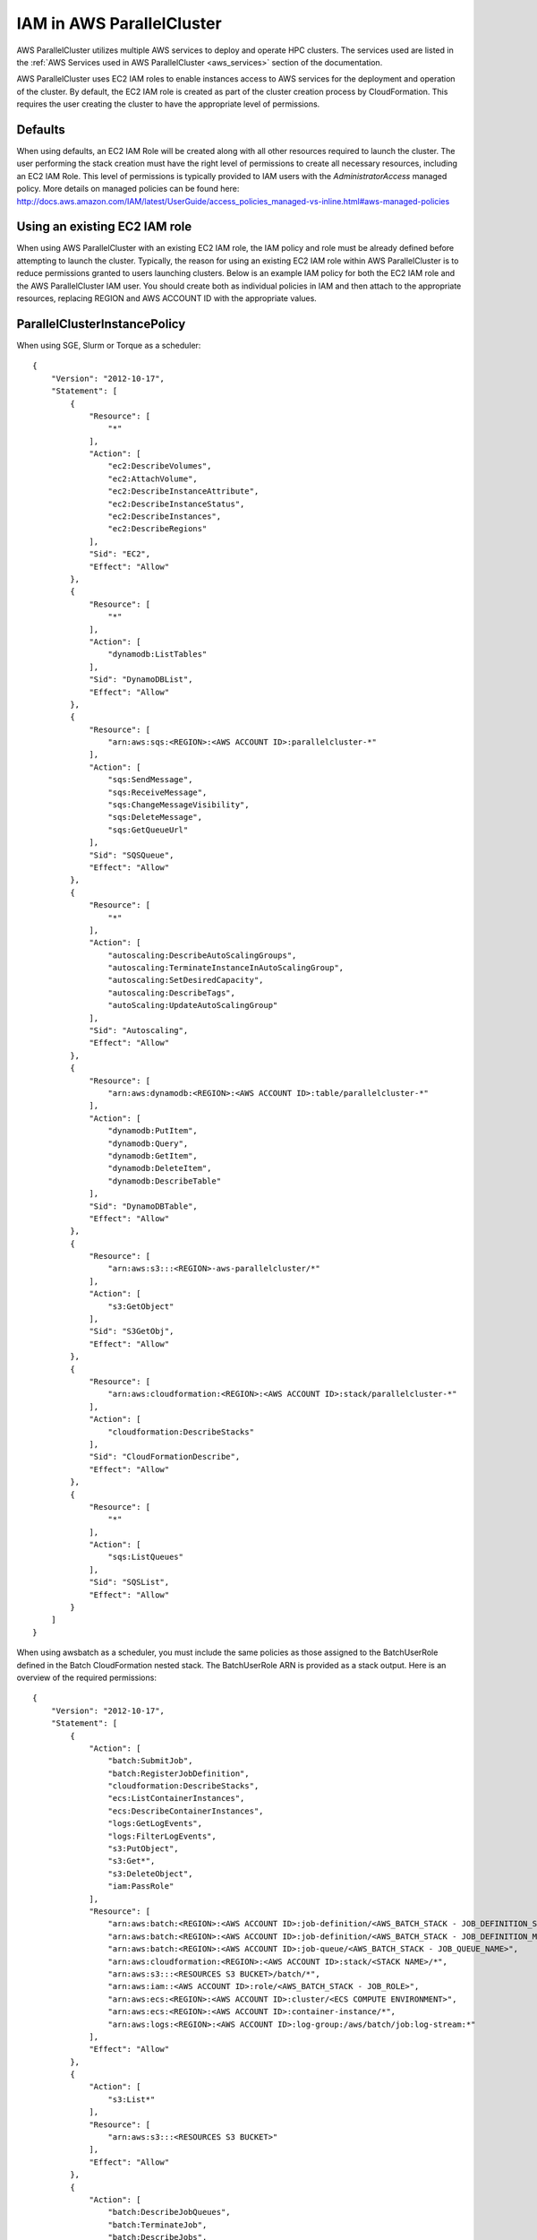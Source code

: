 .. _iam:

IAM in AWS ParallelCluster
==========================

AWS ParallelCluster utilizes multiple AWS services to deploy and operate HPC clusters.  The services used are listed in the
:ref:`AWS Services used in AWS ParallelCluster <aws_services>` section of the documentation.

AWS ParallelCluster uses EC2 IAM roles to enable instances access to AWS services for the deployment and operation of
the cluster. By default, the EC2 IAM role is created as part of the cluster creation process by CloudFormation.
This requires the user creating the cluster to have the appropriate level of permissions.

Defaults
--------

When using defaults, an EC2 IAM Role will be created along with all other resources required to launch the cluster.
The user performing the stack creation must have the right level of permissions to create all
necessary resources, including an EC2 IAM Role. This level of permissions is typically provided to IAM users with the
`AdministratorAccess` managed policy. More details on managed policies can be found here:
http://docs.aws.amazon.com/IAM/latest/UserGuide/access_policies_managed-vs-inline.html#aws-managed-policies

Using an existing EC2 IAM role
------------------------------

When using AWS ParallelCluster with an existing EC2 IAM role, the IAM policy and role must be already defined before
attempting to launch the cluster. Typically, the reason for using an existing EC2 IAM role within AWS ParallelCluster is
to reduce permissions granted to users launching clusters. Below is an example IAM policy for both the EC2 IAM role
and the AWS ParallelCluster IAM user.  You should create both as individual policies in IAM and then attach to the
appropriate resources, replacing REGION and AWS ACCOUNT ID with the appropriate values.

ParallelClusterInstancePolicy
-----------------------------

When using SGE, Slurm or Torque as a scheduler:

::

  {
      "Version": "2012-10-17",
      "Statement": [
          {
              "Resource": [
                  "*"
              ],
              "Action": [
                  "ec2:DescribeVolumes",
                  "ec2:AttachVolume",
                  "ec2:DescribeInstanceAttribute",
                  "ec2:DescribeInstanceStatus",
                  "ec2:DescribeInstances",
                  "ec2:DescribeRegions"
              ],
              "Sid": "EC2",
              "Effect": "Allow"
          },
          {
              "Resource": [
                  "*"
              ],
              "Action": [
                  "dynamodb:ListTables"
              ],
              "Sid": "DynamoDBList",
              "Effect": "Allow"
          },
          {
              "Resource": [
                  "arn:aws:sqs:<REGION>:<AWS ACCOUNT ID>:parallelcluster-*"
              ],
              "Action": [
                  "sqs:SendMessage",
                  "sqs:ReceiveMessage",
                  "sqs:ChangeMessageVisibility",
                  "sqs:DeleteMessage",
                  "sqs:GetQueueUrl"
              ],
              "Sid": "SQSQueue",
              "Effect": "Allow"
          },
          {
              "Resource": [
                  "*"
              ],
              "Action": [
                  "autoscaling:DescribeAutoScalingGroups",
                  "autoscaling:TerminateInstanceInAutoScalingGroup",
                  "autoscaling:SetDesiredCapacity",
                  "autoscaling:DescribeTags",
                  "autoScaling:UpdateAutoScalingGroup"
              ],
              "Sid": "Autoscaling",
              "Effect": "Allow"
          },
          {
              "Resource": [
                  "arn:aws:dynamodb:<REGION>:<AWS ACCOUNT ID>:table/parallelcluster-*"
              ],
              "Action": [
                  "dynamodb:PutItem",
                  "dynamodb:Query",
                  "dynamodb:GetItem",
                  "dynamodb:DeleteItem",
                  "dynamodb:DescribeTable"
              ],
              "Sid": "DynamoDBTable",
              "Effect": "Allow"
          },
          {
              "Resource": [
                  "arn:aws:s3:::<REGION>-aws-parallelcluster/*"
              ],
              "Action": [
                  "s3:GetObject"
              ],
              "Sid": "S3GetObj",
              "Effect": "Allow"
          },
          {
              "Resource": [
                  "arn:aws:cloudformation:<REGION>:<AWS ACCOUNT ID>:stack/parallelcluster-*"
              ],
              "Action": [
                  "cloudformation:DescribeStacks"
              ],
              "Sid": "CloudFormationDescribe",
              "Effect": "Allow"
          },
          {
              "Resource": [
                  "*"
              ],
              "Action": [
                  "sqs:ListQueues"
              ],
              "Sid": "SQSList",
              "Effect": "Allow"
          }
      ]
  }

When using awsbatch as a scheduler, you must include the same policies as those assigned to the BatchUserRole
defined in the Batch CloudFormation nested stack.
The BatchUserRole ARN is provided as a stack output.  Here is an overview of the required permissions:

::

  {
      "Version": "2012-10-17",
      "Statement": [
          {
              "Action": [
                  "batch:SubmitJob",
                  "batch:RegisterJobDefinition",
                  "cloudformation:DescribeStacks",
                  "ecs:ListContainerInstances",
                  "ecs:DescribeContainerInstances",
                  "logs:GetLogEvents",
                  "logs:FilterLogEvents",
                  "s3:PutObject",
                  "s3:Get*",
                  "s3:DeleteObject",
                  "iam:PassRole"
              ],
              "Resource": [
                  "arn:aws:batch:<REGION>:<AWS ACCOUNT ID>:job-definition/<AWS_BATCH_STACK - JOB_DEFINITION_SERIAL_NAME>:1",
                  "arn:aws:batch:<REGION>:<AWS ACCOUNT ID>:job-definition/<AWS_BATCH_STACK - JOB_DEFINITION_MNP_NAME>*",
                  "arn:aws:batch:<REGION>:<AWS ACCOUNT ID>:job-queue/<AWS_BATCH_STACK - JOB_QUEUE_NAME>",
                  "arn:aws:cloudformation:<REGION>:<AWS ACCOUNT ID>:stack/<STACK NAME>/*",
                  "arn:aws:s3:::<RESOURCES S3 BUCKET>/batch/*",
                  "arn:aws:iam::<AWS ACCOUNT ID>:role/<AWS_BATCH_STACK - JOB_ROLE>",
                  "arn:aws:ecs:<REGION>:<AWS ACCOUNT ID>:cluster/<ECS COMPUTE ENVIRONMENT>",
                  "arn:aws:ecs:<REGION>:<AWS ACCOUNT ID>:container-instance/*",
                  "arn:aws:logs:<REGION>:<AWS ACCOUNT ID>:log-group:/aws/batch/job:log-stream:*"
              ],
              "Effect": "Allow"
          },
          {
              "Action": [
                  "s3:List*"
              ],
              "Resource": [
                  "arn:aws:s3:::<RESOURCES S3 BUCKET>"
              ],
              "Effect": "Allow"
          },
          {
              "Action": [
                  "batch:DescribeJobQueues",
                  "batch:TerminateJob",
                  "batch:DescribeJobs",
                  "batch:CancelJob",
                  "batch:DescribeJobDefinitions",
                  "batch:ListJobs",
                  "batch:DescribeComputeEnvironments",
                  "ec2:DescribeInstances"
              ],
              "Resource": "*",
              "Effect": "Allow"
          }
      ]
  }


ParallelClusterUserPolicy
-------------------------

Note: if you use a custom role, ``ec2_iam_role = role_name``, the IAM resource must be changed to include
the name of this custom role.

When using SGE, Slurm or Torque as a scheduler:

From: ::

  "Resource": "arn:aws:iam::<AWS ACCOUNT ID>:role/parallelcluster-*"

To: ::

  "Resource": "arn:aws:iam::<AWS ACCOUNT ID>:role/<role_name>"

::

  {
      "Version": "2012-10-17",
      "Statement": [
          {
              "Sid": "EC2Describe",
              "Action": [
                  "ec2:DescribeKeyPairs",
                  "ec2:DescribeVpcs",
                  "ec2:DescribeSubnets",
                  "ec2:DescribeSecurityGroups",
                  "ec2:DescribePlacementGroups",
                  "ec2:DescribeImages",
                  "ec2:DescribeInstances",
                  "ec2:DescribeInstanceStatus",
                  "ec2:DescribeSnapshots",
                  "ec2:DescribeVolumes",
                  "ec2:DescribeVpcAttribute",
                  "ec2:DescribeAddresses",
                  "ec2:CreateTags",
                  "ec2:DescribeNetworkInterfaces",
                  "ec2:DescribeAvailabilityZones"
              ],
              "Effect": "Allow",
              "Resource": "*"
          },
          {
              "Sid": "EC2Modify",
              "Action": [
                  "ec2:CreateVolume",
                  "ec2:RunInstances",
                  "ec2:AllocateAddress",
                  "ec2:AssociateAddress",
                  "ec2:AttachNetworkInterface",
                  "ec2:AuthorizeSecurityGroupEgress",
                  "ec2:AuthorizeSecurityGroupIngress",
                  "ec2:CreateNetworkInterface",
                  "ec2:CreateSecurityGroup",
                  "ec2:ModifyVolumeAttribute",
                  "ec2:ModifyNetworkInterfaceAttribute",
                  "ec2:DeleteNetworkInterface",
                  "ec2:DeleteVolume",
                  "ec2:TerminateInstances",
                  "ec2:DeleteSecurityGroup",
                  "ec2:DisassociateAddress",
                  "ec2:RevokeSecurityGroupIngress",
                  "ec2:ReleaseAddress",
                  "ec2:CreatePlacementGroup",
                  "ec2:DeletePlacementGroup"
              ],
              "Effect": "Allow",
              "Resource": "*"
          },
          {
              "Sid": "AutoScalingDescribe",
              "Action": [
                  "autoscaling:DescribeAutoScalingGroups",
                  "autoscaling:DescribeLaunchConfigurations",
                  "autoscaling:DescribeAutoScalingInstances"
              ],
              "Effect": "Allow",
              "Resource": "*"
          },
          {
              "Sid": "AutoScalingModify",
              "Action": [
                  "autoscaling:CreateAutoScalingGroup",
                  "autoscaling:CreateLaunchConfiguration",
                  "ec2:CreateLaunchTemplate",
                  "ec2:ModifyLaunchTemplate",
                  "ec2:DeleteLaunchTemplate",
                  "ec2:DescribeLaunchTemplates",
                  "ec2:DescribeLaunchTemplateVersions",
                  "autoscaling:PutNotificationConfiguration",
                  "autoscaling:UpdateAutoScalingGroup",
                  "autoscaling:PutScalingPolicy",
                  "autoscaling:DeleteLaunchConfiguration",
                  "autoscaling:DescribeScalingActivities",
                  "autoscaling:DeleteAutoScalingGroup",
                  "autoscaling:DeletePolicy"
              ],
              "Effect": "Allow",
              "Resource": "*"
          },
          {
              "Sid": "DynamoDBDescribe",
              "Action": [
                  "dynamodb:DescribeTable"
              ],
              "Effect": "Allow",
              "Resource": "*"
          },
          {
              "Sid": "DynamoDBModify",
              "Action": [
                "dynamodb:CreateTable",
                "dynamodb:DeleteTable"
              ],
              "Effect": "Allow",
              "Resource": "*"
          },
          {
              "Sid": "SQSDescribe",
              "Action": [
                  "sqs:GetQueueAttributes"
              ],
              "Effect": "Allow",
              "Resource": "*"
          },
          {
              "Sid": "SQSModify",
              "Action": [
                  "sqs:CreateQueue",
                  "sqs:SetQueueAttributes",
                  "sqs:DeleteQueue"
              ],
              "Effect": "Allow",
              "Resource": "*"
          },
          {
              "Sid": "SNSDescribe",
              "Action": [
                "sns:ListTopics",
                "sns:GetTopicAttributes"
              ],
              "Effect": "Allow",
              "Resource": "*"
          },
          {
              "Sid": "SNSModify",
              "Action": [
                  "sns:CreateTopic",
                  "sns:Subscribe",
                  "sns:DeleteTopic"
              ],
              "Effect": "Allow",
              "Resource": "*"
          },
          {
              "Sid": "CloudFormationDescribe",
              "Action": [
                  "cloudformation:DescribeStackEvents",
                  "cloudformation:DescribeStackResource",
                  "cloudformation:DescribeStackResources",
                  "cloudformation:DescribeStacks",
                  "cloudformation:ListStacks",
                  "cloudformation:GetTemplate"
              ],
              "Effect": "Allow",
              "Resource": "*"
          },
          {
              "Sid": "CloudFormationModify",
              "Action": [
                  "cloudformation:CreateStack",
                  "cloudformation:DeleteStack",
                  "cloudformation:UpdateStack"
              ],
              "Effect": "Allow",
              "Resource": "*"
          },
          {
              "Sid": "S3ParallelClusterReadOnly",
              "Action": [
                  "s3:Get*",
                  "s3:List*"
              ],
              "Effect": "Allow",
              "Resource": [
                  "arn:aws:s3:::<REGION>-aws-parallelcluster*"
              ]
          },
          {
              "Sid": "IAMModify",
              "Action": [
                  "iam:PassRole",
                  "iam:CreateRole",
                  "iam:DeleteRole",
                  "iam:GetRole",
                  "iam:SimulatePrincipalPolicy"
              ],
              "Effect": "Allow",
              "Resource": "arn:aws:iam::<AWS ACCOUNT ID>:role/parallelcluster-*"
          },
          {
              "Sid": "IAMCreateInstanceProfile",
              "Action": [
                  "iam:CreateInstanceProfile",
                  "iam:DeleteInstanceProfile"
              ],
              "Effect": "Allow",
              "Resource": "arn:aws:iam::<AWS ACCOUNT ID>:instance-profile/*"
          },
          {
              "Sid": "IAMInstanceProfile",
              "Action": [
                  "iam:AddRoleToInstanceProfile",
                  "iam:RemoveRoleFromInstanceProfile",
                  "iam:PutRolePolicy",
                  "iam:DeleteRolePolicy"
              ],
              "Effect": "Allow",
              "Resource": "*"
          },
          {
              "Sid": "EFSDescribe",
              "Action": [
                  "efs:DescribeMountTargets",
                  "efs:DescribeMountTargetSecurityGroups"
              ],
              "Effect": "Allow",
              "Resource": "*"
          },
          {
              "Sid": "SSMDescribe",
              "Action": [
                  "ssm:GetParametersByPath"
              ],
              "Effect": "Allow",
              "Resource": "*"
          }
      ]
  }

When using awsbatch as a scheduler:

::

  {
    "Version": "2012-10-17",
    "Statement": [
      {
        "Sid": "EC2Describe",
        "Action": [
          "ec2:DescribeKeyPairs",
          "ec2:DescribeVpcs",
          "ec2:DescribeSubnets",
          "ec2:DescribeSecurityGroups",
          "ec2:DescribePlacementGroups",
          "ec2:DescribeImages",
          "ec2:DescribeInstances",
          "ec2:DescribeInstanceStatus",
          "ec2:DescribeSnapshots",
          "ec2:DescribeVolumes",
          "ec2:DescribeVpcAttribute",
          "ec2:DescribeAddresses",
          "ec2:CreateTags",
          "ec2:DescribeNetworkInterfaces",
          "ec2:DescribeAvailabilityZones"
        ],
        "Effect": "Allow",
        "Resource": "*"
      },
      {
        "Sid": "EC2Modify",
        "Action": [
          "ec2:CreateVolume",
          "ec2:RunInstances",
          "ec2:AllocateAddress",
          "ec2:AssociateAddress",
          "ec2:AttachNetworkInterface",
          "ec2:AuthorizeSecurityGroupEgress",
          "ec2:AuthorizeSecurityGroupIngress",
          "ec2:CreateNetworkInterface",
          "ec2:CreateSecurityGroup",
          "ec2:ModifyVolumeAttribute",
          "ec2:ModifyNetworkInterfaceAttribute",
          "ec2:DeleteNetworkInterface",
          "ec2:DeleteVolume",
          "ec2:TerminateInstances",
          "ec2:DeleteSecurityGroup",
          "ec2:DisassociateAddress",
          "ec2:RevokeSecurityGroupIngress",
          "ec2:ReleaseAddress",
          "ec2:CreatePlacementGroup",
          "ec2:DeletePlacementGroup"
        ],
        "Effect": "Allow",
        "Resource": "*"
      },
      {
        "Sid": "DynamoDB",
        "Action": [
          "dynamodb:DescribeTable",
          "dynamodb:CreateTable",
          "dynamodb:DeleteTable"
        ],
        "Effect": "Allow",
        "Resource": "arn:aws:dynamodb:<REGION>:<AWS ACCOUNT ID>:table/parallelcluster-*"
      },
      {
        "Sid": "CloudFormation",
        "Action": [
          "cloudformation:DescribeStackEvents",
          "cloudformation:DescribeStackResource",
          "cloudformation:DescribeStackResources",
          "cloudformation:DescribeStacks",
          "cloudformation:ListStacks",
          "cloudformation:GetTemplate",
          "cloudformation:CreateStack",
          "cloudformation:DeleteStack",
          "cloudformation:UpdateStack"
        ],
        "Effect": "Allow",
        "Resource": "arn:aws:cloudformation:<REGION>:<AWS ACCOUNT ID>:stack/parallelcluster-*"
      },
      {
        "Sid": "SQS",
        "Action": [
          "sqs:GetQueueAttributes",
          "sqs:CreateQueue",
          "sqs:SetQueueAttributes",
          "sqs:DeleteQueue"
        ],
        "Effect": "Allow",
        "Resource": "*"
      },
      {
        "Sid": "SQSQueue",
        "Action": [
          "sqs:SendMessage",
          "sqs:ReceiveMessage",
          "sqs:ChangeMessageVisibility",
          "sqs:DeleteMessage",
          "sqs:GetQueueUrl"
        ],
        "Effect": "Allow",
        "Resource": "arn:aws:sqs:<REGION>:<AWS ACCOUNT ID>:parallelcluster-*"
      },
      {
        "Sid": "SNS",
        "Action": [
          "sns:ListTopics",
          "sns:GetTopicAttributes",
          "sns:CreateTopic",
          "sns:Subscribe",
          "sns:DeleteTopic"],
        "Effect": "Allow",
        "Resource": "*"
      },
      {
        "Sid": "IAMRole",
        "Action": [
          "iam:PassRole",
          "iam:CreateRole",
          "iam:DeleteRole",
          "iam:GetRole",
          "iam:SimulatePrincipalPolicy"
        ],
        "Effect": "Allow",
        "Resource": "arn:aws:iam::<AWS ACCOUNT ID>:role/parallelcluster-*"
      },
      {
        "Sid": "IAMInstanceProfile",
        "Action": [
          "iam:CreateInstanceProfile",
          "iam:DeleteInstanceProfile",
          "iam:GetInstanceProfile",
          "iam:PassRole"
        ],
        "Effect": "Allow",
        "Resource": "arn:aws:iam::<AWS ACCOUNT ID>:instance-profile/*"
      },
      {
        "Sid": "IAM",
        "Action": [
          "iam:AddRoleToInstanceProfile",
          "iam:RemoveRoleFromInstanceProfile",
          "iam:PutRolePolicy",
          "iam:DeleteRolePolicy",
          "iam:AttachRolePolicy",
          "iam:DetachRolePolicy"
        ],
        "Effect": "Allow",
        "Resource": "*"
      },
      {
        "Sid": "S3ResourcesBucket",
        "Action": ["s3:*"],
        "Effect": "Allow",
        "Resource": ["arn:aws:s3:::parallelcluster-*"]
      },
      {
        "Sid": "S3ParallelClusterReadOnly",
        "Action": [
          "s3:Get*",
          "s3:List*"
        ],
        "Effect": "Allow",
        "Resource": ["arn:aws:s3:::<REGION>-aws-parallelcluster/*"]
      },
      {
        "Sid": "Lambda",
        "Action": [
          "lambda:CreateFunction",
          "lambda:DeleteFunction",
          "lambda:GetFunctionConfiguration",
          "lambda:InvokeFunction",
          "lambda:AddPermission",
          "lambda:RemovePermission"
        ],
        "Effect": "Allow",
        "Resource": "arn:aws:lambda:<REGION>:<AWS ACCOUNT ID>:function:parallelcluster-*"
      },
      {
        "Sid": "Logs",
        "Effect": "Allow",
        "Action": ["logs:*"],
        "Resource": "arn:aws:logs:<REGION>:<AWS ACCOUNT ID>:*"
      },
      {
        "Sid": "CodeBuild",
        "Effect": "Allow",
        "Action": ["codebuild:*"],
        "Resource": "arn:aws:codebuild:<REGION>:<AWS ACCOUNT ID>:project/parallelcluster-*"
      },
      {
        "Sid": "ECR",
        "Effect": "Allow",
        "Action": ["ecr:*"],
        "Resource": "*"
      },
      {
        "Sid": "Batch",
        "Effect": "Allow",
        "Action": ["batch:*"],
        "Resource": "*"
      },
      {
        "Sid": "AmazonCloudWatchEvents",
        "Effect": "Allow",
        "Action": ["events:*"],
        "Resource": "*"
      }
    ]
  }
